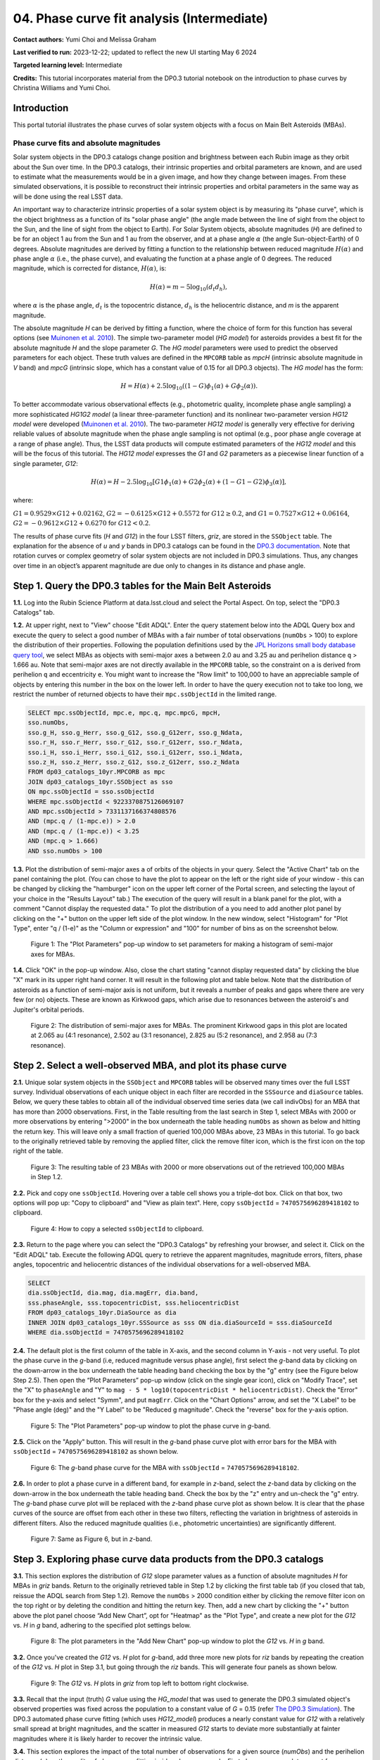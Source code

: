 .. Review the README on instructions to contribute.
.. Review the style guide to keep a consistent approach to the documentation.
.. Static objects, such as figures, should be stored in the _static directory. Review the _static/README on instructions to contribute.
.. Do not remove the comments that describe each section. They are included to provide guidance to contributors.
.. Do not remove other content provided in the templates, such as a section. Instead, comment out the content and include comments to explain the situation. For example:
	- If a section within the template is not needed, comment out the section title and label reference. Do not delete the expected section title, reference or related comments provided from the template.
    - If a file cannot include a title (surrounded by ampersands (#)), comment out the title from the template and include a comment explaining why this is implemented (in addition to applying the ``title`` directive).

.. This is the label that can be used for cross referencing this file.
.. Recommended title label format is "Directory Name"-"Title Name" -- Spaces should be replaced by hyphens.
.. _Tutorials-Examples-DP0-3-Portal-1:
.. Each section should include a label for cross referencing to a given area.
.. Recommended format for all labels is "Title Name"-"Section Name" -- Spaces should be replaced by hyphens.
.. To reference a label that isn't associated with an reST object such as a title or figure, you must include the link and explicit title using the syntax :ref:`link text <label-name>`.
.. A warning will alert you of identical labels during the linkcheck process.


###########################################
04. Phase curve fit analysis (Intermediate)
###########################################

.. This section should provide a brief, top-level description of the page.

**Contact authors:** Yumi Choi and Melissa Graham

**Last verified to run:** 2023-12-22;  updated to reflect the new UI starting May 6 2024

**Targeted learning level:** Intermediate

**Credits:** This tutorial incorporates material from the DP0.3 tutorial notebook on the introduction 
to phase curves by Christina Williams and Yumi Choi.


.. _DP0-3-Portal-4-Intro:

Introduction
============

This portal tutorial illustrates the phase curves of solar system objects with a focus on Main Belt Asteroids (MBAs).

Phase curve fits and absolute magnitudes
----------------------------------------

Solar system objects in the DP0.3 catalogs change position and brightness between each Rubin image as they orbit about
the Sun over time. In the DP0.3 catalogs, their intrinsic properties and orbital parameters are known, and are used to 
estimate what the measurements would be in a given image, and how they change between images. From these simulated 
observations, it is possible to reconstruct their intrinsic properties and orbital parameters in the same way as will 
be done using the real LSST data. 

An important way to characterize intrinsic properties of a solar system object is by measuring its "phase curve", 
which is the object brightness as a function of its "solar phase angle" (the angle made between the line of sight 
from the object to the Sun, and the line of sight from the object to Earth). For Solar System objects, absolute 
magnitudes (`H`) are defined to be for an object 1 au from the Sun and 1 au from the observer, and at a phase 
angle :math:`\alpha` (the angle Sun-object-Earth) of 0 degrees. Absolute magnitudes are derived by fitting a 
function to the relationship between reduced magnitude :math:`H(\alpha)` and phase angle :math:`\alpha` 
(i.e., the phase curve), and evaluating the function at a phase angle of 0 degrees. The reduced magnitude, 
which is corrected for distance, :math:`H(\alpha)`, is:

.. math::

    H(\alpha) = m - 5 \log_{10}(d_{t} d_{h}),

where :math:`\alpha` is the phase angle, :math:`d_{t}` is the topocentric distance, 
:math:`d_{h}` is the heliocentric distance, and `m` is the apparent magnitude.

The absolute magnitude `H` can be derived by fitting a function, where the choice of 
form for this function has several options 
(see `Muinonen et al. 2010 <https://ui.adsabs.harvard.edu/abs/2010Icar..209..542M>`_). 
The simple two-parameter model (`HG model`) for asteroids provides a best fit for the absolute magnitude `H` and
the slope parameter `G`. The `HG model` parameters were used to predict the observed parameters for each object. 
These truth values are defined in the ``MPCORB`` table as `mpcH` (intrinsic absolute magnitude in `V` band) and 
`mpcG` (intrinsic slope, which has a constant value of 0.15 for all DP0.3 objects). The `HG model` has the form:

.. math::

    H = H(\alpha) + 2.5 \log_{10}((1-G)\phi_1(\alpha) + G\phi_2(\alpha)).

To better accommodate various observational effects (e.g., photometric quality, incomplete phase angle sampling) 
a more sophisticated `HG1G2 model` (a linear three-parameter function) and its nonlinear two-parameter version 
`HG12 model` were developed (`Muinonen et al. 2010 <https://ui.adsabs.harvard.edu/abs/2010Icar..209..542M>`_). 
The two-parameter `HG12 model` is generally very effective for deriving reliable values of absolute magnitude when 
the phase angle sampling is not optimal (e.g., poor phase angle coverage at a range of phase angle). Thus, the LSST 
data products will compute estimated parameters of the `HG12 model` and this will be the focus of this tutorial. 
The `HG12 model` expresses the `G1` and `G2` parameters as a piecewise linear function of a single parameter, `G12`:

.. math::

    H(\alpha) = H − 2.5 \log_{10}[G1\phi_1(\alpha)+G2\phi_2(\alpha) + (1-G1-G2)\phi_3(\alpha)], 

where:

:math:`G1 = 0.9529 \times G12 + 0.02162`, :math:`G2 = -0.6125 \times G12 + 0.5572` for :math:`G12 \ge 0.2`, and 
:math:`G1 = 0.7527 \times G12 + 0.06164`, :math:`G2 = -0.9612 \times G12 + 0.6270` for :math:`G12 < 0.2`.

The results of phase curve fits (`H` and `G12`) in the four LSST filters, `griz`, are stored in the ``SSObject`` table. 
The explanation for the absence of `u` and `y` bands in DP0.3 catalogs can be found in the `DP0.3 documentation 
<https://dp0-3.lsst.io/data-products-dp0-3/data-simulation-dp0-3.html>`_.
Note that rotation curves or complex geometry of solar system objects are not included in DP0.3 simulations. 
Thus, any changes over time in an object’s apparent magnitude are due only to changes in its distance and phase angle.

.. _DP0-3-Portal-4-Step-1:  

Step 1. Query the DP0.3 tables for the Main Belt Asteroids
==========================================================

**1.1.** Log into the Rubin Science Platform at data.lsst.cloud and select the Portal Aspect. On top, select the "DP0.3 Catalogs" tab.  

**1.2.** At upper right, next to "View" choose "Edit ADQL". Enter the query statement below into the ADQL Query box and  
execute the query to select a good number of MBAs with a fair number of total observations (``numObs`` > 100) 
to explore the distribution of their properties. Following the population definitions used by the 
`JPL Horizons small body database query tool <https://ssd.jpl.nasa.gov/tools/sbdb_query.html>`_, we select MBAs
as objects with semi-major axes ``a`` between 2.0 au and 3.25 au and perihelion distance ``q`` > 1.666 au.
Note that semi-major axes are not directly available in the ``MPCORB`` table, so the constraint 
on ``a`` is derived from perihelion ``q`` and eccentricity ``e``. You might want to increase the "Row limit" to 
100,000 to have an appreciable sample of objects by entering this number in the box on the lower left. 
In order to have the query execution not to take too long, we restrict the number of returned objects to have their 
``mpc.ssObjectId`` in the limited range.   

.. code-block:: SQL 

    SELECT mpc.ssObjectId, mpc.e, mpc.q, mpc.mpcG, mpcH, 
    sso.numObs,
    sso.g_H, sso.g_Herr, sso.g_G12, sso.g_G12err, sso.g_Ndata, 
    sso.r_H, sso.r_Herr, sso.r_G12, sso.r_G12err, sso.r_Ndata,
    sso.i_H, sso.i_Herr, sso.i_G12, sso.i_G12err, sso.i_Ndata, 
    sso.z_H, sso.z_Herr, sso.z_G12, sso.z_G12err, sso.z_Ndata
    FROM dp03_catalogs_10yr.MPCORB as mpc 
    JOIN dp03_catalogs_10yr.SSObject as sso 
    ON mpc.ssObjectId = sso.ssObjectId 
    WHERE mpc.ssObjectId < 9223370875126069107 
    AND mpc.ssObjectId > 7331137166374808576 
    AND (mpc.q / (1-mpc.e)) > 2.0 
    AND (mpc.q / (1-mpc.e)) < 3.25
    AND (mpc.q > 1.666)
    AND sso.numObs > 100 

**1.3.** Plot the distribution of semi-major axes ``a`` of orbits of the objects in your query.  Select the "Active Chart" tab on the panel containing the plot.  
(You can chose to have the plot to appear on the left or the right side of your window - this can be changed by clicking the 
"hamburger" icon on the upper left corner of the Portal screen, and selecting the layout of your choice in the "Results Layout" tab.)
The execution of the query will result in a blank panel for the plot, with a comment "Cannot display the requested data."  
To plot the distribution of ``a`` you need to add another plot panel by clicking on the "+" button on the upper left side of the plot window.  
In the new window, select "Histogram" for "Plot Type", enter "q / (1-e)" as the "Column or expression" and "100" for number of bins as on the screenshot below.  

.. figure:: /_static/portal_tut04_step01a.png
    :width: 400
    :name: portal_tut04_step01a
    :alt: A screenshot illustrating the selection of plot parameters to plot the histogram of semi-major axes of MBAs.

    Figure 1: The "Plot Parameters" pop-up window to set parameters for making a histogram of semi-major axes for MBAs. 

**1.4.** Click "OK" in the pop-up window.  Also, close the chart stating "cannot display requested data" by clicking the blue "X" mark in its upper right hand corner.
It will result in the following plot and table below. Note that the distribution of asteroids as a function of semi-major axis is not uniform, 
but it reveals a number of peaks and gaps where there are very few (or no) objects. These are known as Kirkwood gaps, which arise due to resonances 
between the asteroid's and Jupiter's orbital periods.  

.. figure:: /_static/portal_tut04_step01b.png
    :width: 600
    :name: portal_tut04_step01b
    :alt: A screenshot illustrating the distribution of semi-major axes of MBAs.  

    Figure 2: The distribution of semi-major axes for MBAs. The prominent Kirkwood gaps in this plot are located at 2.065 au (4:1 resonance), 2.502 au (3:1 resonance), 2.825 au (5:2 resonance), and 2.958 au (7:3 resonance). 

.. _DP0-3-Portal-4-Step-2:  

Step 2. Select a well-observed MBA, and plot its phase curve
============================================================

**2.1.** Unique solar system objects in the ``SSObject`` and ``MPCORB`` tables will be observed many times over the full LSST survey. 
Individual observations of each unique object in each filter are recorded in the ``SSSource`` and ``diaSource`` tables. 
Below, we query these tables to obtain all of the individual observed time series data (we call indivObs) for an MBA that has 
more than 2000 observations. First, in the Table resulting from the last search in Step 1, select MBAs with 2000 or more 
observations by entering ">2000" in the box underneath the table heading ``numObs`` as shown as below and hitting the return key. 
This will leave only a small fraction of queried 100,000 MBAs above, 23 MBAs in this tutorial.
To go back to the originally retrieved table by removing the applied filter, click the remove filter icon, which is the first icon on the top 
right of the table.

.. figure:: /_static/portal_tut04_step02a.png
    :width: 600
    :name: portal_tut04_step02a
    :alt: A screenshot selecting MBAs that have more than 2000 observations.

    Figure 3: The resulting table of 23 MBAs with 2000 or more observations out of the retrieved 100,000 MBAs in Step 1.2.

**2.2.** Pick and copy one ``ssObjectId``. Hovering over a table cell shows you a triple-dot box. Click on that box, 
two options will pop up: "Copy to clipboard" and "View as plain text". Here, copy ``ssObjectId`` = ``7470575696289418102`` 
to clipboard. 

.. figure:: /_static/portal_tut04_step02b.png
    :width: 300
    :name: portal_tut04_step02b
    :alt: A screenshot copying ssObjectId to clipboard for a well-observed MBA.

    Figure 4: How to copy a selected ``ssObjectId`` to clipboard.

**2.3.** Return to the page where you can select the "DP0.3 Catalogs" by refreshing your browser, and select it.  
Click on the "Edit ADQL" tab.  
Execute the following ADQL query to retrieve the apparent magnitudes, magnitude errors, filters, phase angles,
topocentric and heliocentric distances of the individual observations for a well-observed MBA.  

.. code-block:: SQL 

    SELECT
    dia.ssObjectId, dia.mag, dia.magErr, dia.band, 
    sss.phaseAngle, sss.topocentricDist, sss.heliocentricDist
    FROM dp03_catalogs_10yr.DiaSource as dia
    INNER JOIN dp03_catalogs_10yr.SSSource as sss ON dia.diaSourceId = sss.diaSourceId
    WHERE dia.ssObjectId = 7470575696289418102

**2.4.** The default plot is the first column of the table in X-axis, and the second column in Y-axis - not very useful.  
To plot the phase curve in the `g`-band (i.e, reduced magnitude versus phase angle), first select the `g`-band 
data by clicking on the down-arrow in the box underneath the table heading ``band`` checking the box by the "g" entry (see the Figure below Step 2.5).
Then open the “Plot Parameters” pop-up window (click on the single gear icon), click on "Modify Trace", set the "X" to ``phaseAngle`` 
and "Y" to ``mag - 5 * log10(topocentricDist * heliocentricDist)``. Check the "Error" box for the y-axis and select 
"Symm", and put ``magErr``. Click on the "Chart Options" arrow, and set the "X Label" to be "Phase angle (deg)" and the "Y Label" 
to be "Reduced g magnitude". Check the "reverse" box for the y-axis option.

.. figure:: /_static/portal_tut04_step02c.png
    :width: 400
    :name: portal_tut04_step02c
    :alt: A screenshot of the plot parameters for the phase curve plot.

    Figure 5: The "Plot Parameters" pop-up window to plot the phase curve in `g`-band.

**2.5.** Click on the "Apply" button. This will result in the `g`-band phase curve plot with error bars for the MBA with 
``ssObjectId`` = ``7470575696289418102`` as shown below.

.. figure:: /_static/portal_tut04_step02d.png
    :width: 600
    :name: portal_tut04_step02d
    :alt: A the `g`-band phase curve plot.

    Figure 6: The `g`-band phase curve for the MBA with ``ssObjectId`` = ``7470575696289418102``.

**2.6.** In order to plot a phase curve in a different band, for example in `z`-band, select the `z`-band 
data by clicking on the down-arrow in the box underneath the table heading ``band``.  
Check the box by the "z" entry and un-check the "g" entry.  
The `g`-band phase curve plot will be replaced with the `z`-band phase curve plot as shown below. 
It is clear that the phase curves of the source are offset from each other in these two filters, reflecting the variation in brightness 
of asteroids in different filters. Also the reduced magnitude qualities (i.e., photometric uncertainties) are significantly different.

.. figure:: /_static/portal_tut04_step02e.png
    :width: 600
    :name: portal_tut04_step02e
    :alt: A the `z`-band phase curve plot.

    Figure 7: Same as Figure 6, but in `z`-band.

.. _DP0-3-Portal-4-Step-3: 

Step 3. Exploring phase curve data products from the DP0.3 catalogs
===================================================================

**3.1.** This section explores the distribution of `G12` slope parameter values as a function of absolute magnitudes 
`H` for MBAs in `griz` bands. Return to the originally retrieved table in Step 1.2 by clicking the first table tab 
(if you closed that tab, reissue the ADQL search from Step 1.2).  
Remove the ``numObs`` > 2000 condition either by clicking the remove filter icon on the top right or by deleting the 
condition and hitting the return key. Then, add a new chart by clicking the "+" button above the plot panel 
choose “Add New Chart”, opt for "Heatmap" as the "Plot Type", and create a new plot for the `G12` vs. `H` in `g` band, 
adhering to the specified plot settings below.  

.. figure:: /_static/portal_tut04_step03a.png
    :width: 400
    :name: portal_tut04_step03a
    :alt: A screenshot of the plot parameters for the `G12` vs. `H` plot.

    Figure 8: The plot parameters in the "Add New Chart" pop-up window to plot the `G12` vs. `H` in `g` band.

**3.2.** Once you've created the `G12` vs. `H` plot for `g`-band, add three more new plots for `riz` bands by repeating the 
creation of the `G12` vs. `H` plot in Step 3.1, but going through the `riz` bands. This will generate four panels as shown below. 

.. figure:: /_static/portal_tut04_step03b.png
    :width: 600
    :name: portal_tut04_step03b
    :alt: The slope `G12` versus absolute magnitude `H` plot in `griz` bands.

    Figure 9: The `G12` vs. `H` plots in `griz` from top left to bottom right clockwise.

**3.3.** Recall that the input (truth) `G` value using the `HG_model` that was used to generate the DP0.3 simulated object's 
observed properties was fixed across the population to a constant value of `G` = 0.15 (refer 
`The DP0.3 Simulation <https://dp0-3.lsst.io/data-products-dp0-3/data-simulation-dp0-3.html>`_). The DP0.3 automated phase curve 
fitting (which uses `HG12_model`) produces a nearly constant value for `G12` with a relatively small spread at bright magnitudes, 
and the scatter in measured `G12` starts to deviate more substantially at fainter magnitudes where it is likely harder to recover 
the intrinsic value. 

**3.4.** This section explores the impact of the total number of observations for a given source (`numObs`) and 
the perihelion distance (`q`) on the quality of phase curve fitting in `i`-band as an example. First close any open plots except 
for one heatmap, and then click on "Chart options and tools" icon (single gear)to make a new plot. Select "Modify Trace", set the "X" 
to ``numObs``, "Y" to ``i_Herr``, the number of "X"- and "Y"-bins to 200. Lastly, set the min and max for the y-axis under the 
"Chart Options" to be 0 and 0.05 as follows. Make another plot by repeating the same paramter setting, by clicking on the "+" button, and this time  
and entering ``q`` on the x-axis.

.. figure:: /_static/portal_tut04_step03c.png
    :width: 400
    :name: portal_tut04_step03c
    :alt: A screenshot of the plot parameters for the ``i_Herr`` vs. ``numObs`` plot.

    Figure 10: The "Plot Parameters" pop-up window to plot the ``i_Herr`` vs. ``numObs``.

**3.5.** Make two new plots by repeating the above, but setting the "Y" to ``i_G12err``.  This time, 
set the min and max for the y-axis under the "Chart Options" to be 0 and 0.5.  This will generate four panels showing 
how the `H` and `G12` parameter uncertainties vary with the total number of observations and the perihelion distance for MBAs.
In left panels, it is clear that the phase curve fit uncertainties decrease with the number of observations of each source. 
So as LSST accumulates data over time, precision in the phase curve modeling will improve. The right panels show that uncertainties 
in the phase curve parameters modestly increase for objects with larger perihelion distances. 

.. figure:: /_static/portal_tut04_step03d.png
    :width: 600
    :name: portal_tut04_step03d
    :alt: `i_Herr` and `i_G12err` versus the total number of observations and the perihelion distance.

    Figure 11: Uncertainties in ``i_Herr`` and ``i_G12err`` as a function of the total number of observations and the perihelion distance.

**3.6.** The above plots compare ``numObs`` (total in all bands) with model fits, which may not be the ideal metric since the quality 
of phase curves can vary quite a bit between filters. Instead, one can look at the number of datapoints included in the phase curve 
modeling on a per filter basis (e.g., ``r_Ndata`` for the `r`-band in the ``SSObject`` table). To make a plot showing the distribution of 
the number of observations in each filter, again first close any open plots except for one, and then click on the "+" icon to add a chart.  
In the "Add New Chart" pop-up window, set the "Plot Type" to "Histogram", the "Column or expression" to ``g_Ndata``. Select the "Uniform binning" algorithm, 
set the number of bins to 100 with the min and max to be 0 and 1300, respectively. Under the "Chart Options", check the "log" box for the y-axis. 
It will plot the histogram of the `g`-band number of observations. Once creating the ``g_Ndata`` histogram, close the remaining plot from 
Step 3.5. To overplot the histogram for ``r_Ndata``, select "Overplot New Trace" on the "Plot Parameters" pop-up window, and use the same 
plot parameters, but change the "Column or expression" to ``r_Ndata``. Now the "Name" box under the "Trace Options" will appear, where you can 
set legend for each histogram. Once overplotting the ``r_Ndata`` histogram, the "Choose Trace" field with a drop-down menu becomes available 
when you reopen the "Plot Parameters" pop-up window. Choose "Trace 0" and enter a label for the ``g_Ndata`` histogram in the "Name" box under the 
"Trace Options". Repeat this process for the `i` and `z` bands as well. For the `z` band plot, set the "X Label" to "Number of observations". 
Note that `r`- and `i`-bands produce the most data points for recovering phase curves, while `g`- and `z`-band produce much less. Phase curves 
measured in `r`- and `i`-bands will thus be better sampled. Clicking the labels in the legend makes it possible to show and hide each histogram.

.. figure:: /_static/portal_tut04_step03e.png
    :width: 600
    :name: portal_tut04_step03e
    :alt: Histograms of the number of observations in each filter.

    Figure 12: Histograms of the number of observations in each filter.

**3.7.** To confirm whether phase curve fitting in `i` band is indeed more precise than in `z` band, let's compare the uncertainty 
in `H` values for `i` and `z` bands by adding a new plot. Add a new chart by clicking the "+" on the upper left" and select "Heatamp". Set the "X" 
to ``i_Herr`` and "Y" to ``z_Herr`` with the X and Y MIN/MAX of 0 and 0.1. To make the plot with a more proper display ratio, slide the 
dividing line between the table and the charts to reduce the size of the table panel.  In the right panel in the "Active Charts" panel below, 
one can see that poorer sampling drives higher uncertainty in the derived absolute magnitude `H` using `z` band compared to `i` band for MBAs. 

.. figure:: /_static/portal_tut04_step03f.png
    :width: 600
    :name: portal_tut04_step03f
    :alt: Heatmap of ``z_Herr`` vs. ``i_Herr``.

    Figure 13: Comparison of the uncertainty in the measured `H` values in `i` and `z` bands. 

.. _DP0-3-Portal-4-Step-4:

Step 4.  Exercises for the learner 
==================================

**4.1** Explore phase curves for objects with less phase angle coverage (e.g., Trans-Neptunian Objecs or Jupiter Trojans) and compare them with those for MBAs. 
